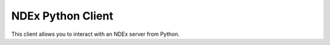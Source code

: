 NDEx Python Client
==================

This client allows you to interact with an NDEx server from Python.

